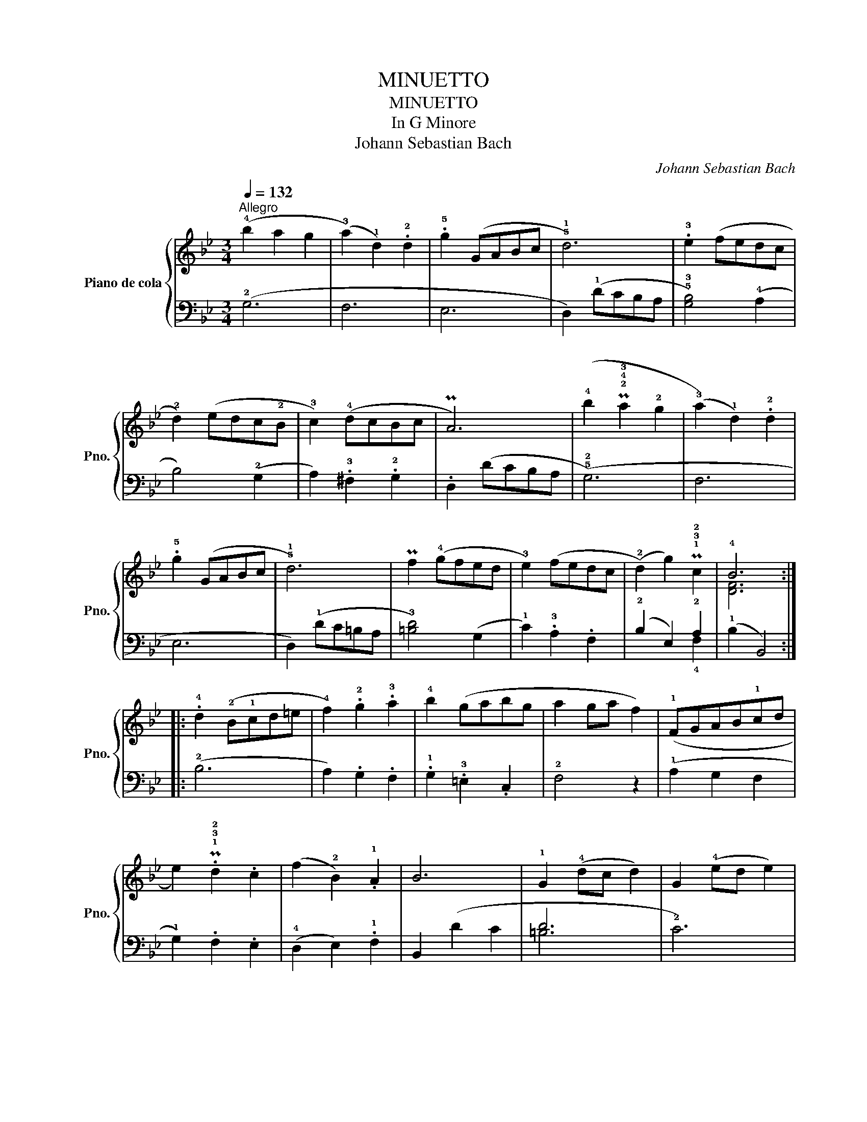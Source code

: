 X:1
T:MINUETTO
T:MINUETTO
T:In G Minore
T:Johann Sebastian Bach
C:Johann Sebastian Bach
%%score { ( 1 4 ) | ( 2 3 ) }
L:1/8
Q:1/4=132
M:3/4
K:Bb
V:1 treble nm="Piano de cola" snm="Pno."
V:4 treble 
V:2 bass 
V:3 bass 
V:1
"^Allegro" (!4!b2 a2 g2 | (!3!a2) !1!d2) .!2!d2 | .!5!g2 (GABc | !5!!1!d6) | .!3!e2 (fedc | %5
 !2!d2) (edc!2!B | !3!c2) (!4!dcBc | PA6) | (!4!b2 P!2!!4!!3!a2 !2!g2 | (!3!a2) !1!d2) .!2!d2 | %10
 .!5!g2 (GABc | !5!!1!d6) | Pf2 (!4!gfed | !3!e2) (fedc | (!2!d2) g2) P!1!!3!!2!c2 | !4!B6 :: %16
 .!4!d2 (!2!B!1!cd=e | !4!f2) .!2!g2 .!3!a2 | !4!b2 (gabg | a2 ga f2) | (!1!FGAB!1!cd | %21
 e2) .P!1!!3!!2!d2 .c2 | (f2 !2!B2) .!1!A2 | B6 | !1!G2 (!4!dc d2) | G2 (!4!ed e2) | %26
 (!1!G!5!d)(!2!^F!5!c)(!1!G!4!B) | !3!A6 | (!1!D=E^F!1!GAB | .c2) .B2 .A2 | %30
 (Bc/d/ .!tenuto!!1!G2) .!tenuto!!4!^F2 | G6 :| %32
V:2
 (!2!G,6 | F,6 | E,6 | D,2) (!1!DCB,A, | !5!!3![G,B,]4) (!4!A,2 | B,4) (!2!G,2 | %6
 A,2) .!3!^F,2 .!2!G,2 | .D,2 (DCB,A, | (!5!!2!G,6) | F,6 | E,6 | D,2) (!1!DC=B,A, | %12
 !3![=B,D]4) (G,2 | !1!C2) .!3!A,2 .F,2 | (!2!B,2 E,2) !2!A,2 | (!1!B,2 B,,4) :: (!2!B,6 | %17
 A,2) .G,2 .F,2 | .!1!G,2 .!3!=E,2 .C,2 | !2!F,4 z2 | (!1!A,2 G,2 F,2 | !1!G,2) .F,2 .E,2 | %22
 (!4!D,2 E,2) .!1!F,2 | B,,2 (D2 C2 | D6 | !2!C6) | .!3!=B,2 .A,2 .G,2 | .D2 (!1!A,G,^F,=E, | %28
 D,4) z2 | .!2!E,2 .!3!D,2 .!4!C,2 | (!5!B,,2 .!tenuto!C,2) .!tenuto!D,2 | (G,2 G,,4) :| %32
V:3
 x6 | x6 | x6 | x6 | x6 | x6 | x6 | x6 | x6 | x6 | x6 | x6 | x6 | x6 | x4 !4!F,2 | x6 :: x6 | x6 | %18
 x6 | x6 | x6 | x6 | x6 | x6 | =B,6 | x6 | x6 | x6 | x6 | x6 | x6 | x6 :| %32
V:4
 x6 | x6 | x6 | x6 | x6 | x6 | x6 | x6 | x6 | x6 | x6 | x6 | x6 | x6 | x6 | [DF]6 :: x6 | x6 | x6 | %19
 x6 | x6 | x6 | x6 | x6 | x6 | x6 | x6 | x6 | x6 | x6 | x6 | [B,D]6 :| %32

